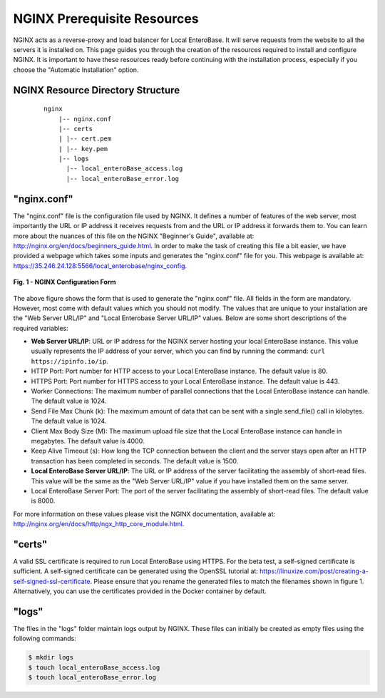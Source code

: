 .. _nginx-prerequiites-label:

NGINX Prerequisite Resources
----------------------------

NGINX acts as a reverse-proxy and load balancer for Local EnteroBase. It will serve requests from the website to all the servers it is installed on. This page guides you through the creation of the resources required to install and configure NGINX. It is important to have these resources ready before continuing with the installation process, especially if you choose the "Automatic Installation" option.

NGINX Resource Directory Structure
==================================

  ::

    nginx
	|-- nginx.conf
	|-- certs
	| |-- cert.pem
	| |-- key.pem
	|-- logs
	  |-- local_enteroBase_access.log
	  |-- local_enteroBase_error.log

"nginx.conf"
============

The "nginx.conf" file is the configuration file used by NGINX. It defines a number of features of the web server, most importantly the URL or IP address it receives requests from and the URL or IP address it forwards them to. You can learn more about the nuances of this file on the NGINX "Beginner's Guide", available at: `<http://nginx.org/en/docs/beginners_guide.html>`_. In order to make the task of creating this file a bit easier, we have provided a webpage which takes some inputs and generates the "nginx.conf" file for you. This webpage is available at: `<https://35.246.24.128:5566/local_enterobase/nginx_config>`_.

.. figure:: ../images/nginx_config_page.png
   :width: 600
   :align: center
   :alt: Local EnteroBase Registration Form

   **Fig. 1 - NGINX Configuration Form**

The above figure shows the form that is used to generate the "nginx.conf" file. All fields in the form are mandatory. However, most come with default values which you should not modify. The values that are unique to your installation are the "Web Server URL/IP" and "Local Enterobase Server URL/IP" values. Below are some short descriptions of the required variables:

* **Web Server URL/IP**: URL or IP address for the NGINX server hosting your local EnteroBase instance. This value usually represents the IP address of your server, which you can find by running the command: ``curl https://ipinfo.io/ip``.
* HTTP Port: Port number for HTTP access to your Local EnteroBase instance. The default value is 80.
* HTTPS Port: Port number for HTTPS access to your Local EnteroBase instance. The default value is 443.
* Worker Connections: The maximum number of parallel connections that the Local EnteroBase instance can handle. The default value is 1024.
* Send File Max Chunk (k): The maximum amount of data that can be sent with a single send_file() call in kilobytes. The default value is 1024.
* Client Max Body Size (M): The maximum upload file size that the Local EnteroBase instance can handle in megabytes. The default value is 4000.
* Keep Alive Timeout (s): How long the TCP connection between the client and the server stays open after an HTTP transaction has been completed in seconds. The default value is 1500.
* **Local EnteroBase Server URL/IP**: The URL or IP address of the server facilitating the assembly of short-read files. This value will be the same as the "Web Server URL/IP" value if you have installed them on the same server.
* Local EnteroBase Server Port: The port of the server facilitating the assembly of short-read files. The default value is 8000.

For more information on these values please visit the NGINX documentation, available at: `<http://nginx.org/en/docs/http/ngx_http_core_module.html>`_.

"certs"
=======

A valid SSL certificate is required to run Local EnteroBase using HTTPS. For the beta test, a self-signed certificate is sufficient. A self-signed certificate can be generated using the OpenSSL tutorial at: `<https://linuxize.com/post/creating-a-self-signed-ssl-certificate>`_. Please ensure that you rename the generated files to match the filenames shown in figure 1. Alternatively, you can use the certificates provided in the Docker container by default.

"logs"
======

The files in the "logs" folder maintain logs output by NGINX. These files can initially be created as empty files using the following commands:

.. code-block:: bash

	  $ mkdir logs
	  $ touch local_enteroBase_access.log
	  $ touch local_enteroBase_error.log
